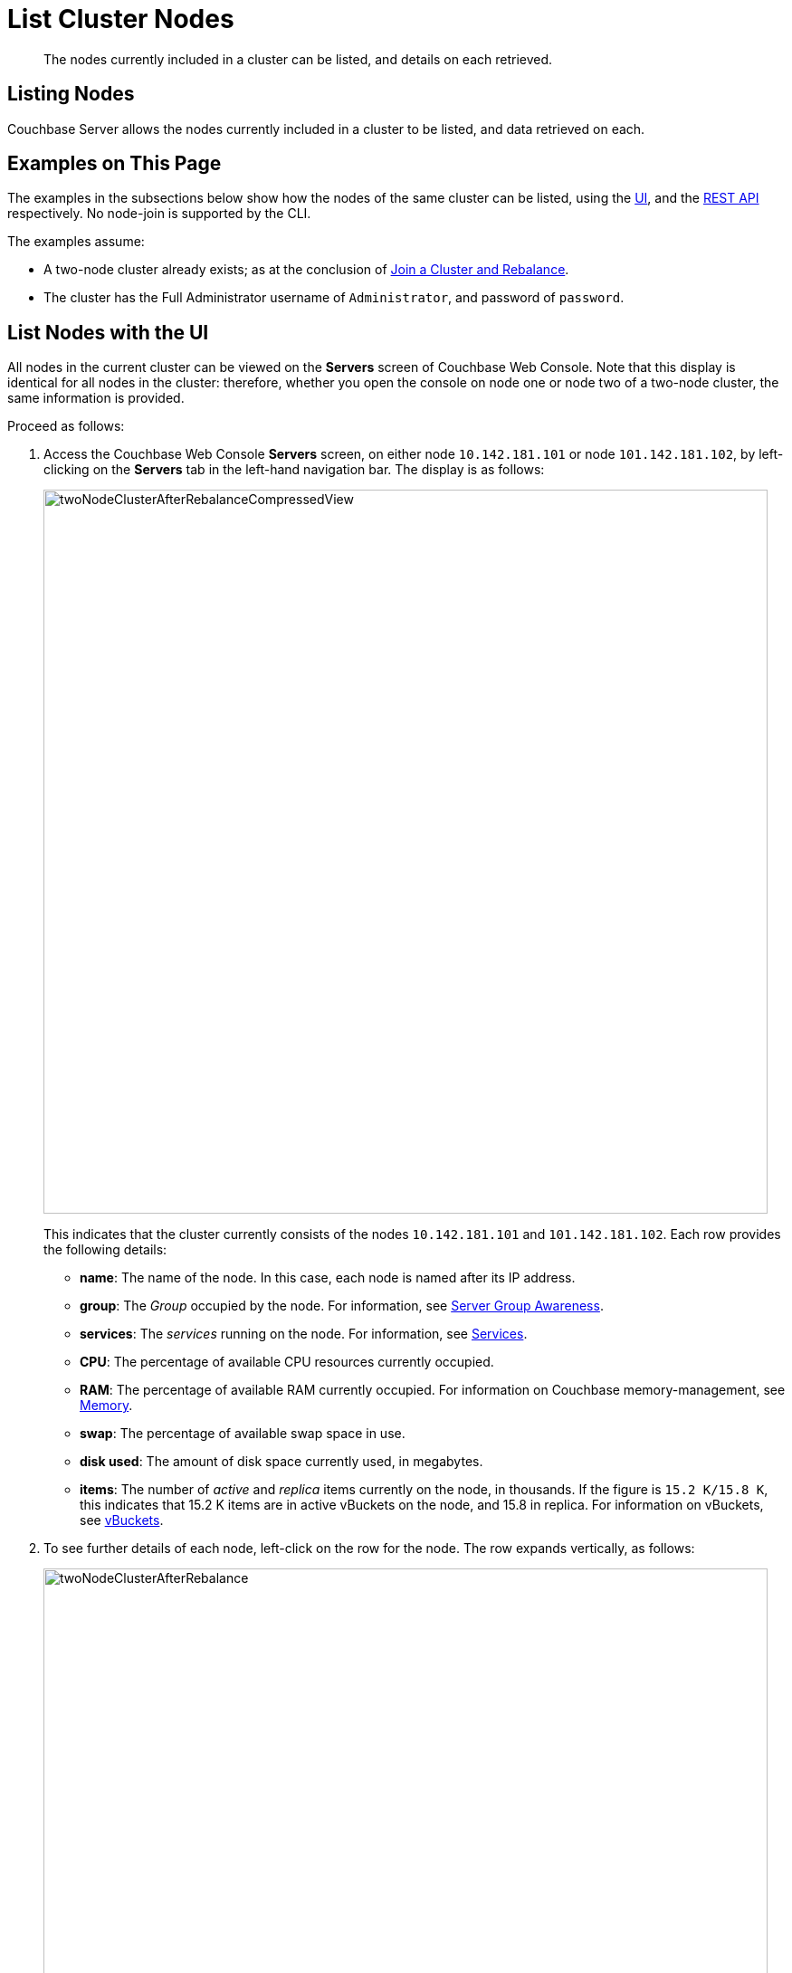 = List Cluster Nodes

[abstract]
The nodes currently included in a cluster can be listed, and details on
each retrieved.

[#listing-nodes]
== Listing Nodes

Couchbase Server allows the nodes currently included in a cluster to be
listed, and data retrieved on each.

[#examples-on-this-page-node-listing]
== Examples on This Page

The examples in the subsections below show how the nodes of the
same cluster can be listed, using the
xref:manage:manage-nodes/list-cluster-nodes.adoc#list-nodes-with-the-ui[UI],
and the
xref:manage:manage-nodes/list-cluster-nodes.adoc#list-nodes-with-the-rest-api[REST
API] respectively. No node-join is supported by the CLI.

The examples assume:

* A two-node cluster already exists; as at the conclusion of
xref:manage:manage-nodes/join-cluster-and-rebalance.adoc[Join a
Cluster and Rebalance].

* The cluster has the Full Administrator username of
`Administrator`, and password of `password`.

[#list-nodes-with-the-ui]
== List Nodes with the UI

All nodes in the current cluster can be viewed on the *Servers* screen of
Couchbase Web Console. Note that this display is identical for all nodes in
the cluster: therefore, whether you open the console on node one or node two
of a two-node cluster, the same information is provided.

Proceed as follows:

. Access the Couchbase Web Console *Servers* screen, on either
node `10.142.181.101` or node
`101.142.181.102`, by left-clicking on the *Servers* tab in the left-hand
navigation bar. The display is as follows:
+
[#servers-screen-with-node-added-after-rebalance]
image::manage-nodes/twoNodeClusterAfterRebalanceCompressedView.png[,800,align=middle]
+
This indicates that the cluster currently consists of the nodes
`10.142.181.101` and
`101.142.181.102`. Each row provides the following details:

** *name*: The name of the node. In this case, each node is named after
its IP address.

** *group*: The _Group_ occupied by the node. For information, see
xref:understanding-couchbase:clusters-and-availability/groups.adoc[Server
Group Awareness].

** *services*: The _services_ running on the node. For information, see
xref:understanding-couchbase:services-and-indexes/services/services.adoc[Services].

** *CPU*: The percentage of available CPU resources currently occupied.

** *RAM*: The percentage of available RAM currently occupied. For information
on Couchbase memory-management, see
xref:understanding-couchbase:buckets-memory-and-storage/memory.adoc[Memory].

** *swap*: The percentage of available swap space in use.

** *disk used*: The amount of disk space currently used, in megabytes.

** *items*: The number of _active_ and _replica_ items currently on the node,
in thousands. If the figure is `15.2 K/15.8 K`, this indicates that 15.2 K
items are in active vBuckets on the node, and 15.8 in replica. For information
on vBuckets, see
xref:understanding-couchbase:buckets-memory-and-storage/vbuckets.adoc[vBuckets].

. To see further details of each node, left-click on the row for
the node. The row expands vertically, as follows:
+
[#two-node-cluster-after-rebalance-expanded]
image::manage-nodes/twoNodeClusterAfterRebalance.png[,800,align=middle]
+
The additional information now shown includes:

** *Name*, *Version*, *Uptime*, *OS* version, and Data Service *RAM Quota*.

** *Storage Paths* for the Data, Index, and Analytics services, specified
during node-initialization.

** Currently available memory and disk-space.

. Left-click on the `Statistics` tab, and the right-hand side of the row. The
*Statistics* screen is displayed:
+
[#statistics-screen]
image::manage-nodes/statisticsScreen.png[,800,align=middle]
+
The screen provides statistics related each of the buckets on the cluster. These
include general information on
operations; gets, sets, and deletes, read and write failures, and
incoming and outgoing XDCR operations. Specific details are provided for
server resources, vBucket resources, disk and DCP queues, Indexes, and more.
Buckets can be selected from the pull-down menu at the top.

[#list-nodes-with-the-cli]
== List Nodes with the CLI

To list the nodes of a cluster with the CLI, use the `server-list`
command, as follows:

----
couchbase-cli server-list -c 10.142.181.101:8091 \
--username Administrator \
--password password
----

The output is as follows:

----
ns_1@10.142.181.101 10.142.181.101:8091 healthy active
ns_1@10.142.181.102 10.142.181.102:8091 healthy active
----

On occasions when a node is inactive or failed, output of the following kind
is produced:

----
ns_1@10.142.181.101 10.142.181.101:8091 healthy active
ns_1@10.142.181.102 10.142.181.102:8091 healthy inactiveFailed
----

Alternatively, the CLI `host-list` command can be used:

----
couchbase-cli host-list -c 10.142.181.102:8091 --username Administrator --password password
----

Note that the command above specifies the second node in the cluster: any
node-name in the cluster can be used, with the same results. The output is
as follows:

----
10.142.181.101:8091
10.142.181.102:8091
----

Thus, the command returns a list of IP addresses and Couchbase Web
Console port numbers.

For more information, see the command reference for
xref:cli:cbcli/couchbase-cli-server-list.adoc[server-list] and
xref:cli:cbcli/couchbase-cli-host-list.adoc[host-list].

[#list-nodes-with-the-rest-api]
== List Nodes with the REST API

To list all nodes in a cluster by means of the REST API, use the
`/pools/default` URI. A Couchbase _pool_ represents computing resources
(such as machines, memory, CPU, and disks) that are used to
host Couchbase buckets. Couchbase Server clusters support
a single pool named `default`.

The method returns a large amount of information, which includes many of
the details used in the Couchbase Web Console `Statics` panel, described
above. The output may be unformatted, and thereby difficult to read until
formatting is applied.

The following call passes the result to the
https://stedolan.github.io/jq/[jq^] command-line JSON processor for
formatting, and then uses the standard command-line utility `grep` to
reduce the output to available hostnames:

----
curl  -u Administrator:password -v -X GET \
http://10.142.181.101:8091/pools/default | jq '.' | grep hostname
----

The output is as follows:

----
"hostname": "10.142.181.101:8091",
"hostname": "10.142.181.102:8091",
----

For more information, see
xref:rest-api:rest-cluster-get.adoc[Retrieving Cluster Information].

[#next-steps-after-list-nodes]
== Next Steps

Now that you have built a cluster and examined the nodes it contains, learn
details on how to
xref:manage:manage-nodes/remove-node-and-rebalance.adoc[Remove
a Node and Rebalance].
